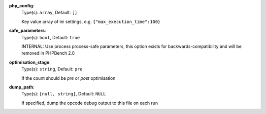 
.. _executor_opcode_option_php_config:

**php_config**:
  Type(s): ``array``, Default: ``[]``

  Key value array of ini settings, e.g. ``{"max_execution_time":100}``

.. _executor_opcode_option_safe_parameters:

**safe_parameters**:
  Type(s): ``bool``, Default: ``true``

  INTERNAL: Use process process-safe parameters, this option exists for backwards-compatibility and will be removed in PHPBench 2.0

.. _executor_opcode_option_optimisation_stage:

**optimisation_stage**:
  Type(s): ``string``, Default: ``pre``

  If the count should be `pre` or `post` optimisation

.. _executor_opcode_option_dump_path:

**dump_path**:
  Type(s): ``[null, string]``, Default: ``NULL``

  If specified, dump the opcode debug output to this file on each run